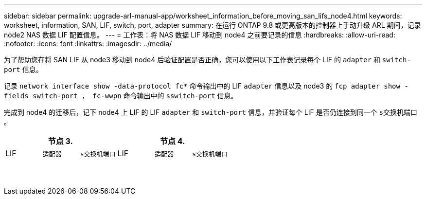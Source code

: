 ---
sidebar: sidebar 
permalink: upgrade-arl-manual-app/worksheet_information_before_moving_san_lifs_node4.html 
keywords: worksheet, information, SAN, LIF, switch, port, adapter 
summary: 在运行 ONTAP 9.8 或更高版本的控制器上手动升级 ARL 期间，记录 node2 NAS 数据 LIF 配置信息。 
---
= 工作表：将 NAS 数据 LIF 移动到 node4 之前要记录的信息
:hardbreaks:
:allow-uri-read: 
:nofooter: 
:icons: font
:linkattrs: 
:imagesdir: ../media/


[role="lead"]
为了帮助您在将 SAN LIF 从 node3 移动到 node4 后验证配置是否正确，您可以使用以下工作表记录每个 LIF 的 `adapter` 和 `switch-port` 信息。

记录 `network interface show -data-protocol fc*` 命令输出中的 LIF `adapter` 信息以及 node3 的 `fcp adapter show -fields switch-port ， fc-wwpn` 命令输出中的 `sswitch-port` 信息。

完成到 node4 的迁移后，记下 node4 上 LIF 的 LIF `adapter` 和 `switch-port` 信息，并验证每个 LIF 是否仍连接到同一个 `s交换机端口` 。

[cols="6*"]
|===
3+| 节点 3. 3+| 节点 4. 


| LIF | `适配器` | `s交换机端口` | LIF | `适配器` | `s交换机端口` 


|  |  |  |  |  |  


|  |  |  |  |  |  


|  |  |  |  |  |  


|  |  |  |  |  |  


|  |  |  |  |  |  


|  |  |  |  |  |  


|  |  |  |  |  |  


|  |  |  |  |  |  


|  |  |  |  |  |  


|  |  |  |  |  |  


|  |  |  |  |  |  


|  |  |  |  |  |  


|  |  |  |  |  |  


|  |  |  |  |  |  
|===